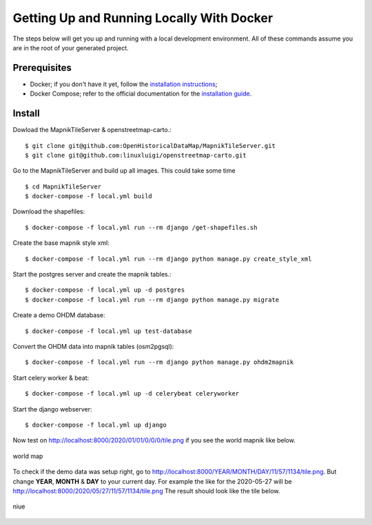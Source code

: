 Getting Up and Running Locally With Docker
==========================================

The steps below will get you up and running with a local development environment.
All of these commands assume you are in the root of your generated project.

Prerequisites
-------------

* Docker; if you don't have it yet, follow the `installation instructions`_;
* Docker Compose; refer to the official documentation for the `installation guide`_.

.. _`installation instructions`: https://docs.docker.com/install/#supported-platforms
.. _`installation guide`: https://docs.docker.com/compose/install/


Install
-------

Dowload the MapnikTileServer & openstreetmap-carto.::

    $ git clone git@github.com:OpenHistoricalDataMap/MapnikTileServer.git
    $ git clone git@github.com:linuxluigi/openstreetmap-carto.git

Go to the MapnikTileServer and build up all images. This could take some time ::

    $ cd MapnikTileServer
    $ docker-compose -f local.yml build

Download the shapefiles::

    $ docker-compose -f local.yml run --rm django /get-shapefiles.sh

Create the base mapnik style xml::

    $ docker-compose -f local.yml run --rm django python manage.py create_style_xml

Start the postgres server and create the mapnik tables.::

    $ docker-compose -f local.yml up -d postgres
    $ docker-compose -f local.yml run --rm django python manage.py migrate

Create a demo OHDM database::

    $ docker-compose -f local.yml up test-database

Convert the OHDM data into mapnik tables (osm2pgsql)::

    $ docker-compose -f local.yml run --rm django python manage.py ohdm2mapnik

Start celery worker & beat::

    $ docker-compose -f local.yml up -d celerybeat celeryworker

Start the django webserver::

    $ docker-compose -f local.yml up django

Now test on http://localhost:8000/2020/01/01/0/0/0/tile.png if you see the world mapnik
like below.

.. figure:: _static/world.png
   :align: center
   :scale: 100
   :alt: world map

   world map

To check if the demo data was setup right, go to
http://localhost:8000/YEAR/MONTH/DAY/11/57/1134/tile.png. But change **YEAR**,
**MONTH** & **DAY** to your current day. For example the like for the 2020-05-27
will be http://localhost:8000/2020/05/27/11/57/1134/tile.png
The result should look like the tile below.

.. figure:: _static/niue.png
   :align: center
   :scale: 100
   :alt: niue

   niue
